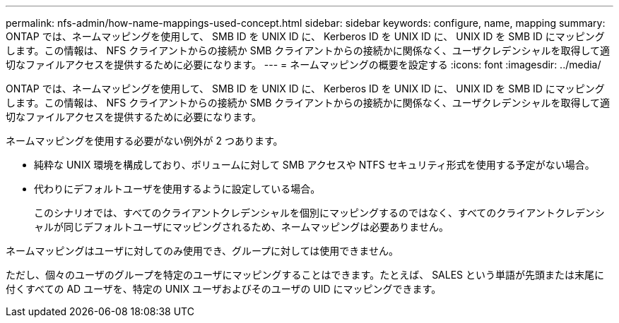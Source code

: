 ---
permalink: nfs-admin/how-name-mappings-used-concept.html 
sidebar: sidebar 
keywords: configure, name, mapping 
summary: ONTAP では、ネームマッピングを使用して、 SMB ID を UNIX ID に、 Kerberos ID を UNIX ID に、 UNIX ID を SMB ID にマッピングします。この情報は、 NFS クライアントからの接続か SMB クライアントからの接続かに関係なく、ユーザクレデンシャルを取得して適切なファイルアクセスを提供するために必要になります。 
---
= ネームマッピングの概要を設定する
:icons: font
:imagesdir: ../media/


[role="lead"]
ONTAP では、ネームマッピングを使用して、 SMB ID を UNIX ID に、 Kerberos ID を UNIX ID に、 UNIX ID を SMB ID にマッピングします。この情報は、 NFS クライアントからの接続か SMB クライアントからの接続かに関係なく、ユーザクレデンシャルを取得して適切なファイルアクセスを提供するために必要になります。

ネームマッピングを使用する必要がない例外が 2 つあります。

* 純粋な UNIX 環境を構成しており、ボリュームに対して SMB アクセスや NTFS セキュリティ形式を使用する予定がない場合。
* 代わりにデフォルトユーザを使用するように設定している場合。
+
このシナリオでは、すべてのクライアントクレデンシャルを個別にマッピングするのではなく、すべてのクライアントクレデンシャルが同じデフォルトユーザにマッピングされるため、ネームマッピングは必要ありません。



ネームマッピングはユーザに対してのみ使用でき、グループに対しては使用できません。

ただし、個々のユーザのグループを特定のユーザにマッピングすることはできます。たとえば、 SALES という単語が先頭または末尾に付くすべての AD ユーザを、特定の UNIX ユーザおよびそのユーザの UID にマッピングできます。
